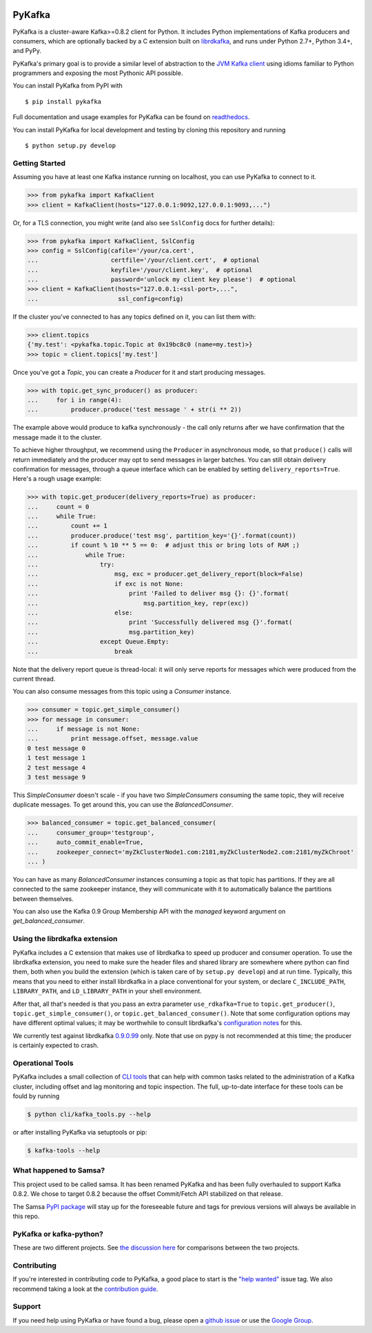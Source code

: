 .. image:: https://travis-ci.org/Parsely/pykafka.svg?branch=master
    :target: https://travis-ci.org/Parsely/pykafka
.. image:: https://codecov.io/github/Parsely/pykafka/coverage.svg?branch=master
    :target: https://codecov.io/github/Parsely/pykafka?branch=master

PyKafka
=======

.. image:: http://i.imgur.com/ztYl4lG.jpg

PyKafka is a cluster-aware Kafka>=0.8.2 client for Python. It includes Python
implementations of Kafka producers and consumers, which are optionally backed
by a C extension built on `librdkafka`_, and runs under Python 2.7+, Python 3.4+,
and PyPy.

.. _librdkafka: https://github.com/edenhill/librdkafka

PyKafka's primary goal is to provide a similar level of abstraction to the
`JVM Kafka client`_ using idioms familiar to Python programmers and exposing
the most Pythonic API possible.

You can install PyKafka from PyPI with

::

    $ pip install pykafka

Full documentation and usage examples for PyKafka can be found on `readthedocs`_.

You can install PyKafka for local development and testing by cloning this repository and
running

::

    $ python setup.py develop

.. _JVM Kafka client: https://github.com/apache/kafka/tree/0.8.2/clients/src/main/java/org/apache/kafka
.. _readthedocs: http://pykafka.readthedocs.org/en/latest/

Getting Started
---------------

Assuming you have at least one Kafka instance running on localhost, you can use PyKafka
to connect to it.

.. sourcecode:: python

    >>> from pykafka import KafkaClient
    >>> client = KafkaClient(hosts="127.0.0.1:9092,127.0.0.1:9093,...")

Or, for a TLS connection, you might write (and also see ``SslConfig`` docs
for further details):

.. sourcecode:: python

    >>> from pykafka import KafkaClient, SslConfig
    >>> config = SslConfig(cafile='/your/ca.cert',
    ...                    certfile='/your/client.cert',  # optional
    ...                    keyfile='/your/client.key',  # optional
    ...                    password='unlock my client key please')  # optional
    >>> client = KafkaClient(hosts="127.0.0.1:<ssl-port>,...",
    ...                      ssl_config=config)

If the cluster you've connected to has any topics defined on it, you can list
them with:

.. sourcecode:: python

    >>> client.topics
    {'my.test': <pykafka.topic.Topic at 0x19bc8c0 (name=my.test)>}
    >>> topic = client.topics['my.test']

Once you've got a `Topic`, you can create a `Producer` for it and start
producing messages.

.. sourcecode:: python

    >>> with topic.get_sync_producer() as producer:
    ...     for i in range(4):
    ...         producer.produce('test message ' + str(i ** 2))

The example above would produce to kafka synchronously - the call only
returns after we have confirmation that the message made it to the cluster.

To achieve higher throughput, we recommend using the ``Producer`` in
asynchronous mode, so that ``produce()`` calls will return immediately and the
producer may opt to send messages in larger batches.  You can still obtain
delivery confirmation for messages, through a queue interface which can be
enabled by setting ``delivery_reports=True``.  Here's a rough usage example:

.. sourcecode:: python

    >>> with topic.get_producer(delivery_reports=True) as producer:
    ...     count = 0
    ...     while True:
    ...         count += 1
    ...         producer.produce('test msg', partition_key='{}'.format(count))
    ...         if count % 10 ** 5 == 0:  # adjust this or bring lots of RAM ;)
    ...             while True:
    ...                 try:
    ...                     msg, exc = producer.get_delivery_report(block=False)
    ...                     if exc is not None:
    ...                         print 'Failed to deliver msg {}: {}'.format(
    ...                             msg.partition_key, repr(exc))
    ...                     else:
    ...                         print 'Successfully delivered msg {}'.format(
    ...                         msg.partition_key)
    ...                 except Queue.Empty:
    ...                     break

Note that the delivery report queue is thread-local: it will only serve reports
for messages which were produced from the current thread.

You can also consume messages from this topic using a `Consumer` instance.

.. sourcecode:: python

    >>> consumer = topic.get_simple_consumer()
    >>> for message in consumer:
    ...     if message is not None:
    ...         print message.offset, message.value
    0 test message 0
    1 test message 1
    2 test message 4
    3 test message 9

This `SimpleConsumer` doesn't scale - if you have two `SimpleConsumers`
consuming the same topic, they will receive duplicate messages. To get around
this, you can use the `BalancedConsumer`.

.. sourcecode:: python

    >>> balanced_consumer = topic.get_balanced_consumer(
    ...     consumer_group='testgroup',
    ...     auto_commit_enable=True,
    ...     zookeeper_connect='myZkClusterNode1.com:2181,myZkClusterNode2.com:2181/myZkChroot'
    ... )

You can have as many `BalancedConsumer` instances consuming a topic as that
topic has partitions. If they are all connected to the same zookeeper instance,
they will communicate with it to automatically balance the partitions between
themselves.

You can also use the Kafka 0.9 Group Membership API with the `managed`
keyword argument on `get_balanced_consumer`.

Using the librdkafka extension
------------------------------

PyKafka includes a C extension that makes use of librdkafka to speed up producer
and consumer operation. To use the librdkafka extension, you need to make sure the header
files and shared library are somewhere where python can find them, both when you build
the extension (which is taken care of by ``setup.py develop``) and at run time.
Typically, this means that you need to either install librdkafka in a place
conventional for your system, or declare ``C_INCLUDE_PATH``, ``LIBRARY_PATH``,
and ``LD_LIBRARY_PATH`` in your shell environment.

After that, all that's needed is that you pass an extra parameter
``use_rdkafka=True`` to ``topic.get_producer()``,
``topic.get_simple_consumer()``, or ``topic.get_balanced_consumer()``.  Note
that some configuration options may have different optimal values; it may be
worthwhile to consult librdkafka's `configuration notes`_ for this.

We currently test against librdkafka `0.9.0.99`_ only.  Note that use on pypy is
not recommended at this time; the producer is certainly expected to crash.

.. _0.9.0.99: https://github.com/edenhill/librdkafka/releases/tag/0.9.0.99
.. _configuration notes: https://github.com/edenhill/librdkafka/blob/0.9.0.99/CONFIGURATION.md

Operational Tools
-----------------

PyKafka includes a small collection of `CLI tools`_ that can help with common tasks
related to the administration of a Kafka cluster, including offset and lag monitoring and
topic inspection. The full, up-to-date interface for these tools can be fould by running

.. sourcecode:: sh

    $ python cli/kafka_tools.py --help

or after installing PyKafka via setuptools or pip:

.. sourcecode:: sh

    $ kafka-tools --help

.. _CLI tools: https://github.com/Parsely/pykafka/blob/master/pykafka/cli/kafka_tools.py

What happened to Samsa?
-----------------------

This project used to be called samsa. It has been renamed PyKafka and has been
fully overhauled to support Kafka 0.8.2. We chose to target 0.8.2 because the offset
Commit/Fetch API stabilized on that release.

The Samsa `PyPI package`_  will stay up for the foreseeable future and tags for
previous versions will always be available in this repo.

.. _PyPI package: https://pypi.python.org/pypi/samsa/0.3.11

PyKafka or kafka-python?
------------------------

These are two different projects.
See `the discussion here <https://github.com/Parsely/pykafka/issues/334>`_ for comparisons
between the two projects.

Contributing
------------

If you're interested in contributing code to PyKafka, a good place to start is the
`"help wanted"`_ issue tag. We also recommend taking a look at the `contribution guide`_.

.. _"help wanted": https://github.com/Parsely/pykafka/issues?q=is%3Aopen+is%3Aissue+label%3A%22help+wanted%22
.. _contribution guide: https://github.com/Parsely/pykafka/blob/master/CONTRIBUTING.rst

Support
-------

If you need help using PyKafka or have found a bug, please open a `github issue`_ or use the `Google Group`_.

.. _github issue: https://github.com/Parsely/pykafka/issues
.. _Google Group: https://groups.google.com/forum/#!forum/pykafka-user
